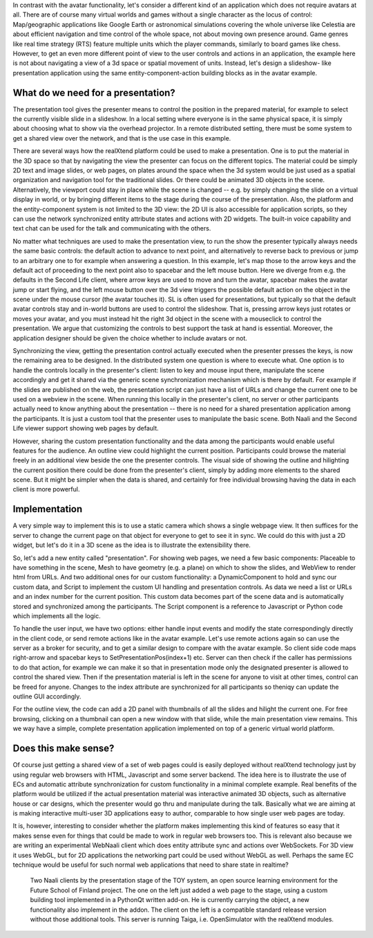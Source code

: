 In contrast with the avatar functionality, let's consider a different
kind of an application which does not require avatars at all.  There
are of course many virtual worlds and games without a single character
as the locus of control: Map/geographic applications like Google Earth
or astronomical simulations covering the whole universe like Celestia
are about efficient navigation and time control of the whole space,
not about moving own presence around.  Game genres like real time
strategy (RTS) feature multiple units which the player commands,
similarly to board games like chess. However, to get an even more
different point of view to the user controls and actions in an
application, the example here is not about navigating a view of a 3d
space or spatial movement of units. Instead, let's design a slideshow-
like presentation application using the same entity-component-action
building blocks as in the avatar example.

What do we need for a presentation?
-----------------------------------

The presentation tool gives the presenter means to control the
position in the prepared material, for example to select the currently
visible slide in a slideshow. In a local setting where everyone is in
the same physical space, it is simply about choosing what to show via
the overhead projector. In a remote distributed setting, there must be
some system to get a shared view over the network, and that is the use
case in this example.

There are several ways how the realXtend platform could be used to
make a presentation. One is to put the material in the 3D space so
that by navigating the view the presenter can focus on the different
topics. The material could be simply 2D text and image slides, or web
pages, on plates around the space when the 3d system would be just
used as a spatial organization and navigation tool for the traditional
slides. Or there could be animated 3D objects in the
scene. Alternatively, the viewport could stay in place while the scene
is changed -- e.g. by simply changing the slide on a virtual display
in world, or by bringing different items to the stage during the
course of the presentation. Also, the platform and the
entity-component system is not limited to the 3D view: the 2D UI is
also accessible for application scripts, so they can use the network
synchronized entity attribute states and actions with 2D widgets. The
built-in voice capability and text chat can be used for the talk and
communicating with the others.

No matter what techniques are used to make the presentation view, to
run the show the presenter typically always needs the same basic
controls: the default action to advance to next point, and
alternatively to reverse back to previous or jump to an arbitrary one
to for example when answering a question. In this example, let's map
those to the arrow keys and the default act of proceeding to the next
point also to spacebar and the left mouse button. Here we diverge from
e.g. the defaults in the Second Life client, where arrow keys are used
to move and turn the avatar, spacebar makes the avatar jump or start
flying, and the left mouse button over the 3d view triggers the
possible default action on the object in the scene under the mouse
cursor (the avatar touches it). SL is often used for presentations,
but typically so that the default avatar controls stay and in-world
buttons are used to control the slideshow. That is, pressing arrow
keys just rotates or moves your avatar, and you must instead hit the
right 3d object in the scene with a mouseclick to control the
presentation. We argue that customizing the controls to best support
the task at hand is essential. Moreover, the application designer
should be given the choice whether to include avatars or not.

Synchronizing the view, getting the presentation control actually
executed when the presenter presses the keys, is now the remaining
area to be designed. In the distributed system one question is where
to execute what. One option is to handle the controls locally in the
presenter's client: listen to key and mouse input there, manipulate
the scene accordingly and get it shared via the generic scene
synchronization mechanism which is there by default. For example if
the slides are published on the web, the presentation script can just
have a list of URLs and change the current one to be used on a webview
in the scene. When running this locally in the presenter's client, no
server or other participants actually need to know anything about the
presentation -- there is no need for a shared presentation application
among the participants. It is just a custom tool that the presenter
uses to manipulate the basic scene. Both Naali and the Second Life
viewer support showing web pages by default.

However, sharing the custom presentation functionality and the data
among the participants would enable useful features for the
audience. An outline view could highlight the current
position. Participants could browse the material freely in an
additional view beside the one the presenter controls. The visual side
of showing the outline and hilighting the current position there could
be done from the presenter's client, simply by adding more elements to
the shared scene. But it might be simpler when the data is shared, and
certainly for free individual browsing having the data in each client
is more powerful.

Implementation
--------------

A very simple way to implement this is to use a static camera which
shows a single webpage view. It then suffices for the server to change
the current page on that object for everyone to get to see it in sync.
We could do this with just a 2D widget, but let's do it in a 3D scene
as the idea is to illustrate the extensibility there.

So, let's add a new entity called "presentation". For showing web
pages, we need a few basic components: Placeable to have something in the
scene, Mesh to have geometry (e.g. a plane) on which to show the
slides, and WebView to render html from URLs. And two additional ones
for our custom functionality: a DynamicComponent to hold and sync our
custom data, and Script to implement the custom UI handling and
presentation controls. As data we need a list or URLs and an index
number for the current position. This custom data becomes part of the
scene data and is automatically stored and synchronized among the
participants. The Script component is a reference to Javascript or
Python code which implements all the logic.

To handle the user input, we have two options: either handle input
events and modify the state correspondingly directly in the client
code, or send remote actions like in the avatar example. Let's use
remote actions again so can use the server as a broker for security,
and to get a similar design to compare with the avatar example. So
client side code maps right-arrow and spacebar keys to
SetPresentationPos(index+1) etc. Server can then check if the caller
has permissions to do that action, for example we can make it so that
in presentation mode only the designated presenter is allowed to
control the shared view. Then if the presentation material is left in
the scene for anyone to visit at other times, control can be freed for
anyone. Changes to the index attribute are synchronized for all
participants so theniqy can update the outline GUI accordingly.

For the outline view, the code can add a 2D panel with thumbnails of
all the slides and hilight the current one. For free browsing,
clicking on a thumbnail can open a new window with that slide, while
the main presentation view remains. This we way have a simple,
complete presentation application implemented on top of a generic
virtual world platform.

Does this make sense?
---------------------

Of course just getting a shared view of a set of web pages could is
easily deployed without realXtend technology just by using regular web
browsers with HTML, Javascript and some server backend. The idea here
is to illustrate the use of ECs and automatic attribute
synchronization for custom functionality in a minimal complete
example. Real benefits of the platform would be utilized if the actual
presentation material was interactive animated 3D objects, such as
alternative house or car designs, which the presenter would go thru
and manipulate during the talk. Basically what we are aiming at is
making interactive multi-user 3D applications easy to author,
comparable to how single user web pages are today.

It is, however, interesting to consider whether the platform makes
implementing this kind of features so easy that it makes sense even
for things that could be made to work in regular web browsers
too. This is relevant also because we are writing an experimental
WebNaali client which does entity attribute sync and actions over
WebSockets. For 3D view it uses WebGL, but for 2D applications the
networking part could be used without WebGL as well. Perhaps the same
EC technique would be useful for such normal web applications that
need to share state in realtime?

.. figure:: screenshot_presentation_toy.png

   Two Naali clients by the presentation stage of the TOY system, an
   open source learning environment for the Future School of Finland
   project. The one on the left just added a web page to the stage,
   using a custom building tool implemented in a PythonQt written
   add-on. He is currently carrying the object, a new functionality
   also implement in the addon. The client on the left is a compatible
   standard release version without those additional tools. This server
   is running Taiga, i.e. OpenSimulator with the realXtend modules.

